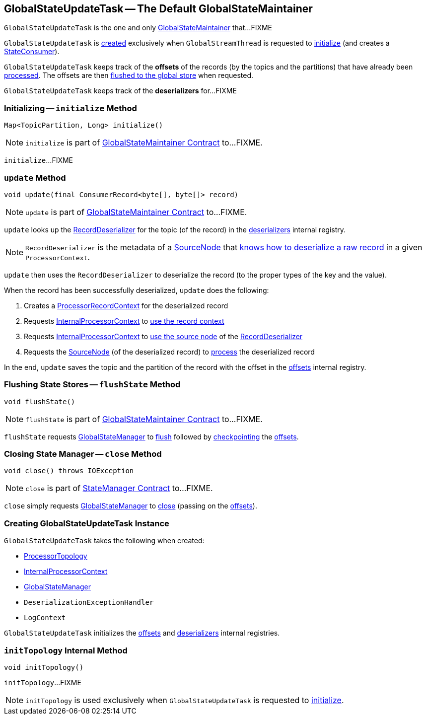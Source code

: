 == [[GlobalStateUpdateTask]] GlobalStateUpdateTask -- The Default GlobalStateMaintainer

`GlobalStateUpdateTask` is the one and only link:kafka-streams-internals-GlobalStateMaintainer.adoc[GlobalStateMaintainer] that...FIXME

`GlobalStateUpdateTask` is <<creating-instance, created>> exclusively when `GlobalStreamThread` is requested to link:kafka-streams-internals-GlobalStreamThread.adoc#initialize[initialize] (and creates a link:kafka-streams-StateConsumer.adoc#stateMaintainer[StateConsumer]).

[[offsets]]
`GlobalStateUpdateTask` keeps track of the *offsets* of the records (by the topics and the partitions) that have already been <<update, processed>>. The offsets are then <<flushState, flushed to the global store>> when requested.

[[deserializers]]
`GlobalStateUpdateTask` keeps track of the *deserializers* for...FIXME

=== [[initialize]] Initializing -- `initialize` Method

[source, java]
----
Map<TopicPartition, Long> initialize()
----

NOTE: `initialize` is part of link:kafka-streams-internals-GlobalStateMaintainer.adoc#initialize[GlobalStateMaintainer Contract] to...FIXME.

`initialize`...FIXME

=== [[update]] `update` Method

[source, java]
----
void update(final ConsumerRecord<byte[], byte[]> record)
----

NOTE: `update` is part of link:kafka-streams-internals-GlobalStateMaintainer.adoc#update[GlobalStateMaintainer Contract] to...FIXME.

`update` looks up the link:kafka-streams-RecordDeserializer.adoc[RecordDeserializer] for the topic (of the record) in the <<deserializers, deserializers>> internal registry.

NOTE: `RecordDeserializer` is the metadata of a link:kafka-streams-RecordDeserializer.adoc#sourceNode[SourceNode] that link:kafka-streams-RecordDeserializer.adoc#deserialize[knows how to deserialize a raw record] in a given `ProcessorContext`.

`update` then uses the `RecordDeserializer` to deserialize the record (to the proper types of the key and the value).

When the record has been successfully deserialized, `update` does the following:

1. Creates a link:kafka-streams-internals-ProcessorRecordContext.adoc#creating-instance[ProcessorRecordContext] for the deserialized record

1. Requests <<processorContext, InternalProcessorContext>> to link:kafka-streams-internals-InternalProcessorContext.adoc#setRecordContext[use the record context]

1. Requests <<processorContext, InternalProcessorContext>> to link:kafka-streams-internals-InternalProcessorContext.adoc#setCurrentNode[use the source node] of the link:kafka-streams-RecordDeserializer.adoc#sourceNode[RecordDeserializer]

1. Requests the link:kafka-streams-RecordDeserializer.adoc#sourceNode[SourceNode] (of the deserialized record) to link:kafka-streams-internals-SourceNode.adoc#process[process] the deserialized record

In the end, `update` saves the topic and the partition of the record with the offset in the <<offsets, offsets>> internal registry.

=== [[flushState]] Flushing State Stores -- `flushState` Method

[source, java]
----
void flushState()
----

NOTE: `flushState` is part of link:kafka-streams-internals-GlobalStateMaintainer.adoc#flushState[GlobalStateMaintainer Contract] to...FIXME.

`flushState` requests <<stateMgr, GlobalStateManager>> to link:kafka-streams-internals-StateManager.adoc#flush[flush] followed by link:kafka-streams-Checkpointable.adoc#checkpoint[checkpointing] the <<offsets, offsets>>.

=== [[close]] Closing State Manager -- `close` Method

[source, java]
----
void close() throws IOException
----

NOTE: `close` is part of link:kafka-streams-internals-StateManager.adoc#close[StateManager Contract] to...FIXME.

`close` simply requests <<stateMgr, GlobalStateManager>> to link:kafka-streams-internals-StateManager.adoc#close[close] (passing on the <<offsets, offsets>>).

=== [[creating-instance]] Creating GlobalStateUpdateTask Instance

`GlobalStateUpdateTask` takes the following when created:

* [[topology]] <<kafka-streams-internals-ProcessorTopology.adoc#, ProcessorTopology>>
* [[processorContext]] link:kafka-streams-internals-InternalProcessorContext.adoc[InternalProcessorContext]
* [[stateMgr]] link:kafka-streams-GlobalStateManager.adoc[GlobalStateManager]
* [[deserializationExceptionHandler]] `DeserializationExceptionHandler`
* [[logContext]] `LogContext`

`GlobalStateUpdateTask` initializes the <<offsets, offsets>> and <<deserializers, deserializers>> internal registries.

=== [[initTopology]] `initTopology` Internal Method

[source, java]
----
void initTopology()
----

`initTopology`...FIXME

NOTE: `initTopology` is used exclusively when `GlobalStateUpdateTask` is requested to <<initialize, initialize>>.
